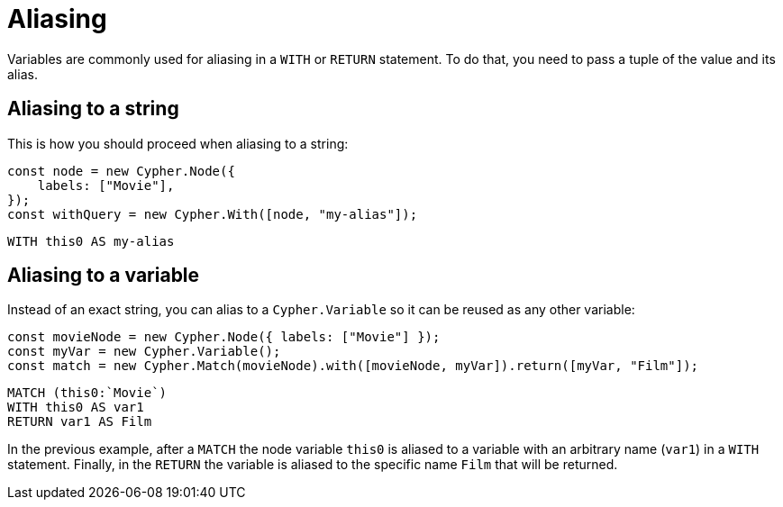 [[aliasing]]
:description: This page describes how to do aliasing with Cypher Builder.
= Aliasing

Variables are commonly used for aliasing in a `WITH` or `RETURN` statement. 
To do that, you need to pass a tuple of the value and its alias.

== Aliasing to a string
This is how you should proceed when aliasing to a string:
[source, javascript]
----
const node = new Cypher.Node({
    labels: ["Movie"],
});
const withQuery = new Cypher.With([node, "my-alias"]);
----

[source, cypher]
----
WITH this0 AS my-alias
----

== Aliasing to a variable

Instead of an exact string, you can alias to a `Cypher.Variable` so it can be reused as any other variable:

[source, javascript]
----
const movieNode = new Cypher.Node({ labels: ["Movie"] });
const myVar = new Cypher.Variable();
const match = new Cypher.Match(movieNode).with([movieNode, myVar]).return([myVar, "Film"]);
----

[source, cypher]
----
MATCH (this0:`Movie`)
WITH this0 AS var1
RETURN var1 AS Film 
----

In the previous example, after a `MATCH` the node variable `this0` is aliased to a variable with an arbitrary name (`var1`) in a `WITH` statement. 
Finally, in the `RETURN` the variable is aliased to the specific name `Film` that will be returned.


